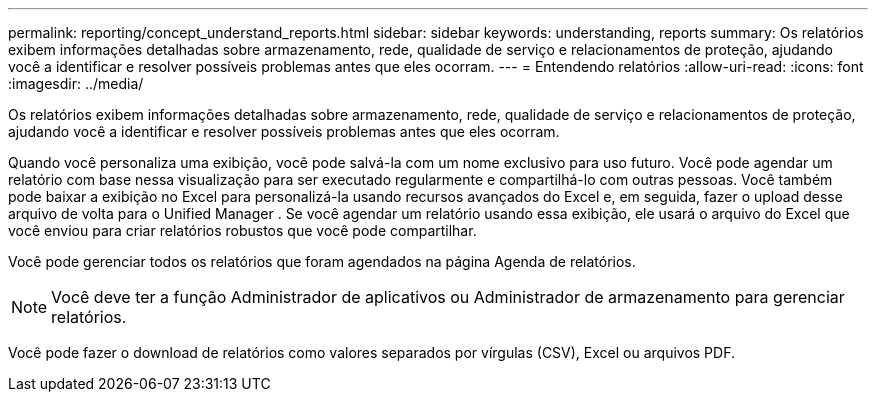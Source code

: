 ---
permalink: reporting/concept_understand_reports.html 
sidebar: sidebar 
keywords: understanding, reports 
summary: Os relatórios exibem informações detalhadas sobre armazenamento, rede, qualidade de serviço e relacionamentos de proteção, ajudando você a identificar e resolver possíveis problemas antes que eles ocorram. 
---
= Entendendo relatórios
:allow-uri-read: 
:icons: font
:imagesdir: ../media/


[role="lead"]
Os relatórios exibem informações detalhadas sobre armazenamento, rede, qualidade de serviço e relacionamentos de proteção, ajudando você a identificar e resolver possíveis problemas antes que eles ocorram.

Quando você personaliza uma exibição, você pode salvá-la com um nome exclusivo para uso futuro. Você pode agendar um relatório com base nessa visualização para ser executado regularmente e compartilhá-lo com outras pessoas. Você também pode baixar a exibição no Excel para personalizá-la usando recursos avançados do Excel e, em seguida, fazer o upload desse arquivo de volta para o Unified Manager . Se você agendar um relatório usando essa exibição, ele usará o arquivo do Excel que você enviou para criar relatórios robustos que você pode compartilhar.

Você pode gerenciar todos os relatórios que foram agendados na página Agenda de relatórios.

[NOTE]
====
Você deve ter a função Administrador de aplicativos ou Administrador de armazenamento para gerenciar relatórios.

====
Você pode fazer o download de relatórios como valores separados por vírgulas (CSV), Excel ou arquivos PDF.
